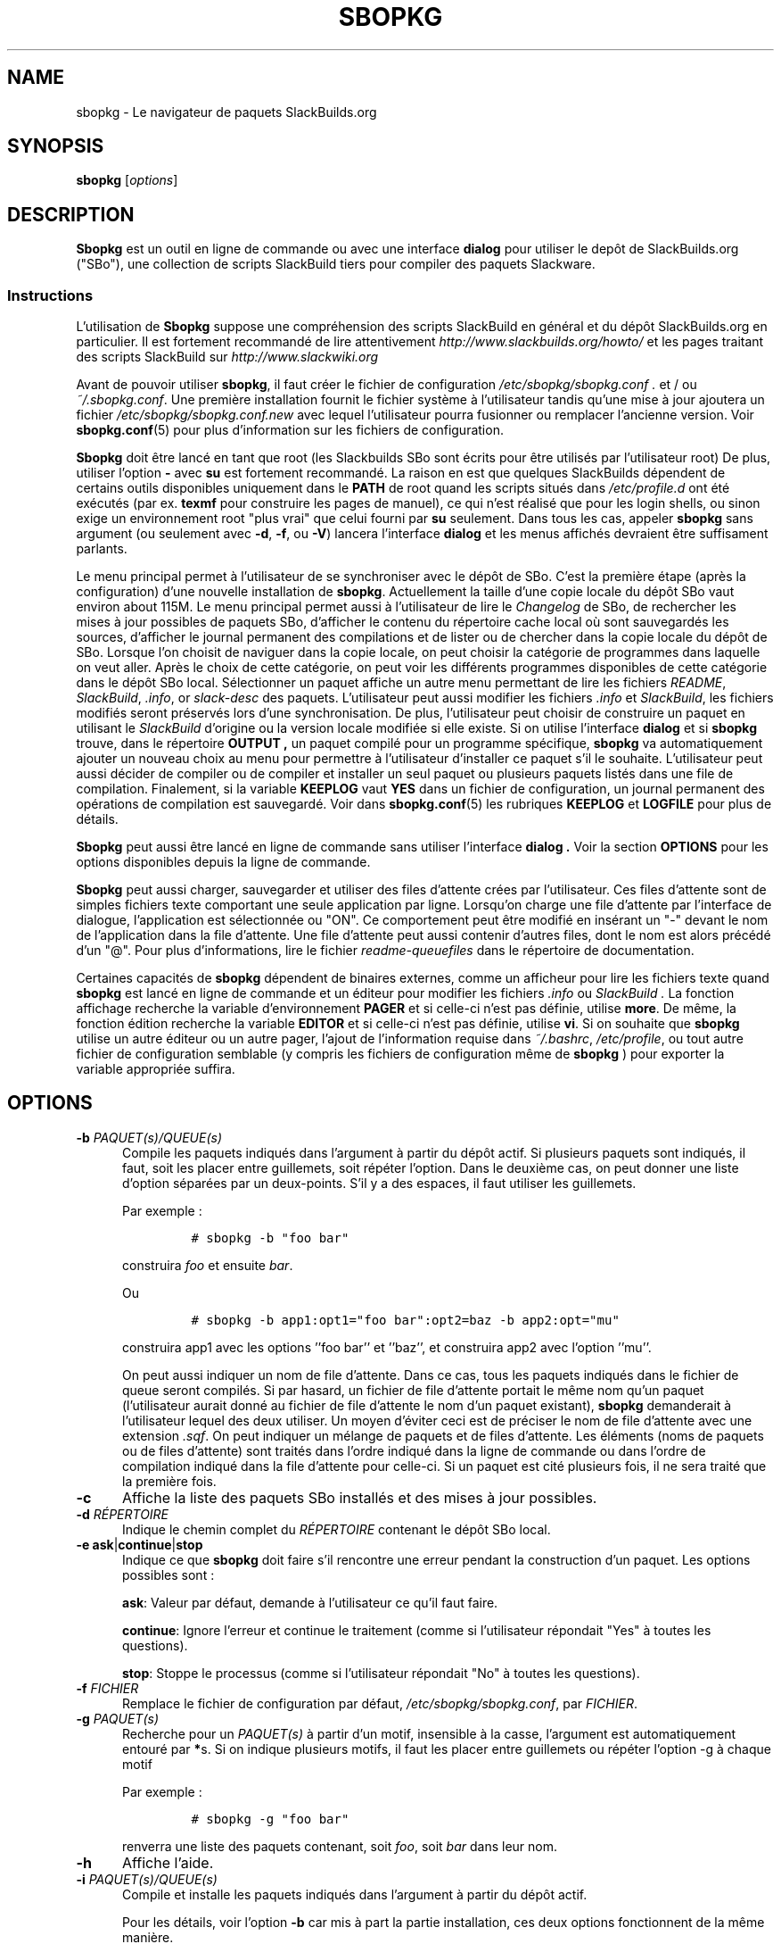 .\"=====================================================================
.TH SBOPKG 8 "October 2012" sbopkg-SVN ""
.\"=====================================================================
.SH NAME
sbopkg \- Le navigateur de paquets SlackBuilds.org
.\"=====================================================================
.SH SYNOPSIS
.B sbopkg
.RI [ options ]
.\"=====================================================================
.SH DESCRIPTION
.B Sbopkg
est un outil en ligne de commande ou avec une interface 
.BR dialog
pour utiliser le depôt de SlackBuilds.org ("SBo"), une collection 
de scripts SlackBuild tiers pour compiler des paquets 
Slackware.
.\"---------------------------------------------------------------------
.SS Instructions
L'utilisation de
.B Sbopkg
suppose une compréhension des scripts SlackBuild 
en général et du dépôt SlackBuilds.org en particulier.
Il est fortement recommandé de lire attentivement 
.I http://www.slackbuilds.org/howto/
et les pages traitant des scripts SlackBuild sur 
.I http://www.slackwiki.org
.PP
Avant de pouvoir utiliser 
.BR sbopkg ,
il faut créer le fichier de configuration 
.I /etc/sbopkg/sbopkg.conf .
et / ou
.IR ~/.sbopkg.conf .
Une première installation fournit le fichier système à l'utilisateur 
tandis qu'une mise à jour ajoutera un fichier
.I /etc/sbopkg/sbopkg.conf.new
avec lequel l'utilisateur pourra fusionner ou remplacer l'ancienne version.
Voir
.BR sbopkg.conf (5)
pour plus d'information sur les fichiers de configuration.
.PP
.B Sbopkg
doit être lancé en tant que root (les Slackbuilds SBo sont écrits pour 
être utilisés par l'utilisateur root)
De plus, utiliser l'option
.B \-
avec
.B su
est fortement recommandé.
La raison en est que quelques SlackBuilds dépendent de certains outils 
disponibles uniquement dans le 
.B PATH
de root quand les scripts situés dans
.I /etc/profile.d
ont été exécutés (par ex. 
.B texmf
pour construire les pages de manuel), ce qui n'est réalisé que pour les 
login shells, ou sinon exige un environnement root "plus vrai" que celui
fourni par
.BR su
seulement. 
Dans tous les cas, appeler 
.B sbopkg
sans argument (ou seulement avec
.BR \-d ,
.BR \-f ,
ou
.BR \-V )
lancera l'interface
.BR dialog
et les menus affichés devraient être suffisament parlants.
.PP
Le menu principal permet à l'utilisateur de se synchroniser avec le 
dépôt de SBo. C'est la première étape (après la configuration) d'une 
nouvelle installation de
.BR sbopkg .
Actuellement la taille d'une copie locale du dépôt SBo vaut environ 
about 115M.
Le menu principal permet aussi à l'utilisateur de lire le
.IR Changelog
de SBo, de rechercher les mises à jour possibles de paquets SBo,
d'afficher le contenu du répertoire cache local où sont sauvegardés les 
sources, d'afficher le journal permanent des compilations et de lister 
ou de chercher dans la copie locale du dépôt de SBo.
Lorsque l'on choisit de naviguer dans la copie locale, on peut choisir 
la catégorie de programmes dans laquelle on veut aller.
Après le choix de cette catégorie, on peut voir les différents 
programmes disponibles de cette catégorie dans le dépôt SBo local. 
Sélectionner un paquet affiche un autre menu permettant de lire les 
fichiers 
.IR README ,
.IR SlackBuild ,
.IR .info ,
or
.I slack-desc
des paquets.
L'utilisateur peut aussi modifier les fichiers 
.I .info
et
.IR SlackBuild ,
les fichiers modifiés seront préservés lors d'une synchronisation.
De plus, l'utilisateur peut choisir de construire un paquet en utilisant 
le 
.I SlackBuild
d'origine ou la version locale modifiée si elle existe.
Si on utilise l'interface 
.B dialog
et si 
.B sbopkg
trouve, dans le répertoire 
.B OUTPUT ,
un paquet compilé pour un programme spécifique,
.B sbopkg
va automatiquement ajouter un nouveau choix au menu pour permettre à 
l'utilisateur d'installer ce paquet s'il le souhaite.
L'utilisateur peut aussi décider de compiler ou de compiler et installer
un seul paquet ou plusieurs paquets listés dans une file de compilation.
Finalement, si la variable 
.B KEEPLOG
vaut
.B YES
dans un fichier de configuration, 
un journal permanent des opérations de compilation est sauvegardé.
Voir dans
.BR sbopkg.conf (5)
les rubriques
.B KEEPLOG
et
.B LOGFILE
pour plus de détails.
.PP
.B Sbopkg 
peut aussi être lancé en ligne de commande sans utiliser l'interface
.B dialog .
Voir la section
.B OPTIONS
pour les options disponibles depuis la ligne de commande.
.PP
.B Sbopkg
peut aussi charger, sauvegarder et utiliser des files d'attente 
crées par l'utilisateur.
Ces files d'attente sont de simples fichiers texte comportant une 
seule application par ligne.
Lorsqu'on charge une file d'attente par l'interface de dialogue, 
l'application est sélectionnée ou "ON".
Ce comportement peut être modifié en insérant un "-" devant le nom de 
l'application dans la file d'attente.
Une file d'attente peut aussi contenir d'autres files, dont le nom est 
alors précédé d'un "@". 
Pour plus d'informations, lire le fichier 
.I readme-queuefiles
dans le répertoire de documentation.
.PP
Certaines capacités de 
.B sbopkg
dépendent de binaires externes, comme un afficheur pour lire les 
fichiers texte quand 
.B sbopkg
est lancé en ligne de commande et un éditeur pour modifier les fichiers 
.I .info
ou
.I SlackBuild .
La fonction affichage recherche la variable d'environnement
.B PAGER
et si celle-ci n'est pas définie, utilise 
.BR more .
De même, la fonction édition recherche la variable 
.B EDITOR
et si celle-ci n'est pas définie, utilise 
.BR vi .
Si on souhaite que 
.B sbopkg
utilise un autre éditeur ou un autre pager, l'ajout  
de l'information requise dans 
.IR ~/.bashrc ,
.IR /etc/profile ,
ou tout autre fichier de configuration semblable (y compris les
fichiers de configuration même de
.BR sbopkg
) pour exporter la variable appropriée suffira.
.\"=====================================================================
.SH OPTIONS
.\"---------------------------------------------------------------------
.TP 5
.BI \-b " PAQUET(s)/QUEUE(s)"
Compile les paquets indiqués dans l'argument à partir du dépôt actif.
Si plusieurs paquets sont indiqués, il faut, soit les placer entre
guillemets, soit répéter l'option.
Dans le deuxième cas, on peut donner une liste d'option séparées par un
deux-points. S'il y a des espaces, il faut utiliser les guillemets.
.IP
Par exemple\ :
.RS
.IP
.nf
\fC# sbopkg -b "foo bar"\fP
.fi
.RE
.IP
construira
.I foo
et ensuite
.IR bar .
.IP
Ou
.RS
.IP
.nf
\fC# sbopkg -b app1:opt1="foo bar":opt2=baz -b app2:opt="mu"\fP
.fi
.RE
.IP
construira app1 avec les options ''foo bar'' et ''baz'', et construira 
app2 avec l'option ''mu''.
.IP
On peut aussi indiquer un nom de file d'attente.
Dans ce cas, tous les paquets indiqués dans le fichier de queue seront 
compilés. Si par hasard, un fichier de file d'attente portait le même 
nom qu'un paquet (l'utilisateur aurait donné au fichier de file 
d'attente le nom d'un paquet existant),
.B sbopkg
demanderait à l'utilisateur lequel des deux utiliser.
Un moyen d'éviter ceci est de préciser le nom de file d'attente avec
une extension
.IR .sqf .
On peut indiquer un mélange de paquets et de files d'attente.
Les éléments (noms de paquets ou de files d'attente) sont traités dans 
l'ordre indiqué dans la ligne de commande ou dans l'ordre de compilation
indiqué dans la file d'attente pour celle-ci.
Si un paquet est cité plusieurs fois, il ne sera traité que la 
première fois. 
.\"---------------------------------------------------------------------
.TP
.B \-c
Affiche la liste des paquets SBo installés et des mises à jour 
possibles.
.\"---------------------------------------------------------------------
.TP
.BI \-d " RÉPERTOIRE"
Indique le chemin complet du 
.I RÉPERTOIRE
contenant le dépôt SBo local.
.\"---------------------------------------------------------------------
.TP
.B \-e ask\fR|\fPcontinue\fR|\fPstop
Indique ce que 
.B sbopkg
doit faire s'il rencontre une erreur pendant la construction d'un paquet.
Les options possibles sont\ :
.IP
.BR ask :
Valeur par défaut, demande à l'utilisateur ce qu'il faut faire.
.IP
.BR continue :
Ignore l'erreur et continue le traitement (comme si l'utilisateur 
répondait "Yes" à toutes les questions).
.IP
.BR stop :
Stoppe le processus (comme si l'utilisateur répondait "No" à toutes 
les questions).
.\"---------------------------------------------------------------------
.TP
.BI \-f " FICHIER"
Remplace le fichier de configuration par défaut,
.IR /etc/sbopkg/sbopkg.conf ,
par
.IR FICHIER .
.\"---------------------------------------------------------------------
.TP
.BI \-g " PAQUET(s)"
Recherche pour un 
.I PAQUET(s)
à partir d'un motif, insensible à la casse, l'argument est 
automatiquement entouré par
.BR * s.
Si on indique plusieurs motifs, il faut les placer entre guillemets 
ou répéter l'option \-g à chaque motif
.IP
Par exemple\ :
.RS
.IP
.nf
\fC# sbopkg -g "foo bar"\fP
.fi
.RE
.IP
renverra une liste des paquets contenant, soit
.IR foo ,
soit
.I bar
dans leur nom.
.\"---------------------------------------------------------------------
.TP
.B \-h
Affiche l'aide.
.\"---------------------------------------------------------------------
.TP
.BI \-i " PAQUET(s)/QUEUE(s)"
Compile et installe les paquets indiqués dans l'argument à partir du 
dépôt actif.
.IP
Pour les détails, voir l'option
.B \-b
car mis à part la partie installation, ces deux options fonctionnent de
la même manière.
.IP
À noter qu'en faisant bien attention à l'ordre des paquets et/ou en 
utilisant les queues, il est possible de compiler et d'installer les 
dépendances dans le bon ordre avant le programme principal. 
.\"---------------------------------------------------------------------
.TP
.B \-k
Quand on l'utilise avec
.B \-b
or
.BR \-i ,
cette option demande à 
.B sbopkg
de passer (c-a-d ne pas construire) tout paquet qui serait déjà 
installé.
.IP
À noter que celà se réalise avec une simple comparaison de nom, donc 
quand on utilise cette option, 
.B sbopkg
sbopkg ne tient pas compte des différences de version.
.\"---------------------------------------------------------------------
.TP
.B \-l
Affiche le fichier 
.I ChangeLog
de SBo et quitte le programme.
.\"---------------------------------------------------------------------
.TP
.B \-o
Affiche la liste des fichiers source installés dans le cache qui sont 
considérés comme obsolètes et propose de les effacer.
.IP
Les fichiers source sont obsolètes quand plus aucun(s) champ(s)
.B DOWNLOAD
du fichier
.I .info
ne les mentionne, ce qui peut arriver après avoir synchronisé le dépôt 
local.
.IP
Notez qu'on utilise seulement le dépôt actuellement actif pour identifier 
les sources obsolètes, donc si vous utilisez des dépôts différents (pour 
des versions différentes de Slackware), les fichiers source utilisés 
uniquement dans "d'autres" dépôts seront quand même affichés.
.\"---------------------------------------------------------------------
.TP
.B \-P
Affiche les fichiers paquets du cache qui ne sont pas actuellement 
installés sur le système et propose de les supprimer.
.\"---------------------------------------------------------------------
.TP
.B \-p
Affiche la liste des paquets SBo installés.
.\"---------------------------------------------------------------------
.TP
.B \-q
Entre dans le "mode silencieux". 
Dans ce mode, la sortie de certaines option de ligne de commande est 
plus succinte.
.\"---------------------------------------------------------------------
.TP
.B \-R
Lorqu'il est combiné avec
.B -b
or
.BR -i ,
affiche le fichier
.I README
des paquets à compiler / installer avant de lancer la compilation.
Utile pour effectuer un dernier contrôle.
Lorqu'il est combiné avec
.BR -p ,
affiche le fichier 
.I README
de tous les paquets du dépôt en cours qui sont installés.
.\"---------------------------------------------------------------------
.TP
.B \-r
Synchronise ("rsync") le dépôt local avec SBo et quitte.
.\"---------------------------------------------------------------------
.TP
.BI \-s " PAQUET(s)"
Cherche un ou plusieurs
.I PAQUET(s)
par un nom précis, sensible à la casse et si trouvé affiche les 
fichiers 
.IR README ,
.IR SlackBuild ,
.IR .info
et
.I slack-desc
dans cet ordre pour chaque
.I PAQUET
trouvé en utilisant 
.IR $PAGER .
Si on indique plusieurs paquets, ils doivent être mis entre guillemets 
ou il faut répéter l'option \-s pour chaque paquet.
.IP
Par exemple\ :
.RS
.IP
.nf
\fC# sbopkg -s "foo bar"\fP
.fi
.RE
.IP
affichera tous les fichiers indiqués ci-dessus pour des paquets dont les
noms sont exactement
.I foo
ou
.IR bar .
.IP
À noter que les métacaractères du shell peuvent être utilisés dans les 
arguments. 
Par exemple, 
.RS
.IP
.nf
\fC# sbopkg -s '*[Oo]pen*'\fP
.fi
.RE
.IP
renverra tous les paquets comportant "open" ou "Open" n'importe où dans 
leur nom. Si la réponse comprend plusieurs applications, l'utilisateur 
pourra effectuer son choix dans un menu.
.\"---------------------------------------------------------------------
.TP
.B \-u
Vérifie l'existence d'une mise à jour pour 
.B sbopkg
lui-même et quitte.
.\"---------------------------------------------------------------------
.TP
.BI \-V " VERSION"
Définit le dépôt et la version à utiliser.
.IP
Pour obtenir une liste des versions valides, appeler
.B sbopkg
ainsi
.RS
.IP
.nf
\fC# sbopkg -V ?\fP
.fi
.RE
.IP
Voir la page de manuel 
.BR sbopkg.conf (5)
pour plus d'information sur le dépôt "local".
.IP
Le format de 
.I VERSION
est présenté dépôt/branche (par ex SBo/13.1). 
Si le dépôt n'est pas précisé,
.B sbopkg
va chercher la branche indiquée dans le dépôt par défaut.
Si cette recherche échoue,
.B sbopkg
sbopkg va rechercher la première branche qui concorde dans tous les 
dépôts.
.\"---------------------------------------------------------------------
.TP
.B \-v
Affiche la version en cours de
.B sbopkg
sur la sortie standard.
.\"=====================================================================
.SH FICHIERS
.TP 5
.I /etc/sbopkg/sbopkg.conf
Fichier système par défaut qui contient les options de configuration.
.TP
.I ~/.sbopkg.conf
Fichier pour remplacer les options de configuration système.
.TP
.I /etc/sbopkg/renames.d/*.renames
Fichiers contenant la liste des logiciels du dépôt SBo qui 
ont été renommés.
Voir le document
.I README-renames
dans le répertoire de documentation de
.B sbopkg
pour plus d'information.
.TP
.I /etc/sbopkg/repos.d/*.repo
Fichiers pour les différents types de dépôts de
.B sbopkg .
Voir le document
.I README-repos
dans le répertoire de documentation de
.B sbopkg
pour plus d'information.
.\"=====================================================================
.SH AUTEURS
Chess Griffin
<chess@chessgriffin.com>
.PP
Mauro Giachero
<mauro.giachero@gmail.com>
.PP
slakmagik
<slakmagik@gmail.com>
.\"=====================================================================
.SH VOIR AUSSI
.BR dialog (1),
.BR more (1),
.BR removepkg (8),
.BR rsync (1),
.BR sbopkg.conf (5),
.BR su (1),
.BR upgradepkg (8),
.BR vi (1),
.IR /usr/doc/sbopkg-SVN/*
.\"=====================================================================
.SH TRADUCTION
Ce document est une traduction réalisée par M.C Collilieux 
<mccnews@free.fr/> le 18\ mars\ 2011.
N'hésitez pas à signaler au traducteur, toute erreur dans cette 
page de manuel.

La version anglaise la plus à jour de ce document est toujours 
consultable via la commande\ : «\ \fBLANG=en\ man\ 8\ sbopkg\fR\ ».

